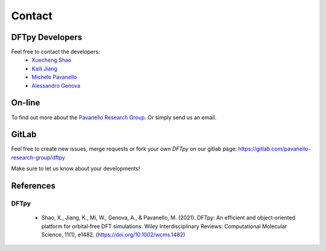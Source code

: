 =======
Contact
=======

DFTpy Developers
================

Feel free to contact the developers:
 - `Xuecheng Shao <https://sites.rutgers.edu/prg/people/xuecheng-shao/>`_
 - `Kaili Jiang <https://sites.rutgers.edu/prg/people/kaili-jiang/>`_
 - `Michele Pavanello <https://sasn.rutgers.edu/about-us/faculty-staff/michele-pavanello>`_
 - `Alessandro Genova <mailto: ales.genova@gmail.com>`_

On-line
=======

To find out more about the `Pavanello Research Group <http://sites.rutgers.edu/prg>`_. Or simply send us an email.

GitLab
======

Feel free to create new issues, merge requests or fork your own `DFTpy` on our gitlab page: https://gitlab.com/pavanello-research-group/dftpy

Make sure to let us know about your developments!

References
==========

DFTpy
-----
 - Shao, X., Jiang, K., Mi, W., Genova, A., & Pavanello, M. (2021). DFTpy: An efficient and object‐oriented platform for orbital‐free DFT simulations. Wiley Interdisciplinary Reviews: Computational Molecular Science, 11(1), e1482. (https://doi.org/10.1002/wcms.1482)
